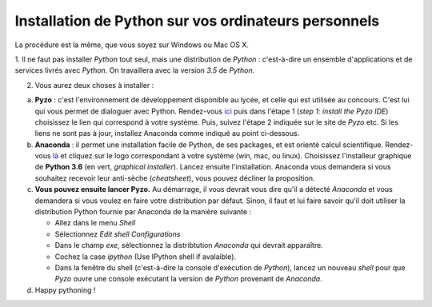 .. title: Informatique
.. slug: informatique
.. date: 2015-08-20 13:38:50 UTC+02:00
.. tags: python spyder 
.. category: 
.. link: 
.. description: 
.. type: text


.. class:: alert alert-info pull-right



Installation de Python sur vos ordinateurs personnels
=====================================================

La procédure est la même, que vous soyez sur Windows ou Mac OS X.




1. Il ne faut pas installer `Python` tout seul, mais une distribution
de `Python` : c'est-à-dire un ensemble d'applications et de services
livrés avec `Python`. On travaillera avec la version `3.5` de `Python`.

2. Vous aurez deux choses à installer :
 
a. **Pyzo** : c'est l'environnement de développement disponible au lycée, et celle qui est utilisée au concours. C'est lui qui vous permet de dialoguer avec Python.  Rendez-vous `ici <http://www.pyzo.org/start.html>`_ puis dans l'étape 1 (*step 1: install the Pyzo IDE*) choisissez le lien qui correspond à votre système. Puis,  suivez l'étape 2 indiquée sur le site de `Pyzo` etc. Si les liens ne sont pas  à jour,  installez Anaconda comme indiqué au point ci-dessous. 
  
b. **Anaconda** :  il  permet une installation facile de Python,  de ses  packages,  et est  orienté  calcul scientifique. Rendez-vous `là <https://www.anaconda.com/download/>`_ et cliquez sur le logo correspondant à votre système (win, mac, ou linux). Choisissez l'installeur graphique de **Python 3.6** (en vert, *graphical installer*). Lancez ensuite l'installation. Anaconda vous demandera si vous souhaitez recevoir leur anti-sèche (*cheatsheet*), vous pouvez décliner la proposition.

c. **Vous pouvez ensuite lancer Pyzo.** Au démarrage, il vous devrait vous dire qu'il a détecté `Anaconda` et vous demandera si vous voulez en faire votre distribution par défaut. Sinon, il faut  et lui faire savoir qu'il doit utiliser la distribution Python fournie par Anaconda de la manière suivante :
   
   * Allez dans le menu `Shell`
   * Sélectionnez `Edit shell Configurations`
   * Dans le champ `exe`, sélectionnez la distribtution `Anaconda` qui devrait apparaître.
   * Cochez la case `ipython` (Use IPython shell if avalaible).
   * Dans la fenêtre du shell (c'est-à-dire la console d'exécution de `Python`), lancez un nouveau `shell` pour que `Pyzo` ouvre une console exécutant la version de `Python` provenant de `Anaconda`. 	 

d. Happy pythoning !

